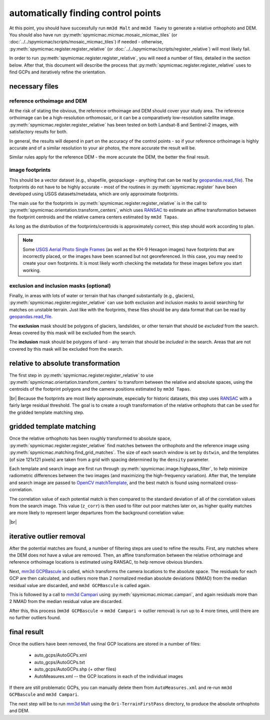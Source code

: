 automatically finding control points
====================================
At this point, you should have successfully run ``mm3d Malt`` and ``mm3d Tawny`` to generate a relative orthophoto
and DEM. You should also have run :py:meth:`spymicmac.micmac.mosaic_micmac_tiles` (or
:doc:`../../spymicmac/scripts/mosaic_micmac_tiles`) if needed - otherwise, :py:meth:`spymicmac.register.register_relative`
(or :doc:`../../spymicmac/scripts/register_relative`) will most likely fail.

In order to run :py:meth:`spymicmac.register.register_relative`, you will need a number of files, detailed in the section
below. After that, this document will describe the process that :py:meth:`spymicmac.register.register_relative`
uses to find GCPs and iteratively refine the orientation.

necessary files
----------------

reference orthoimage and DEM
^^^^^^^^^^^^^^^^^^^^^^^^^^^^^^
At the risk of stating the obvious, the reference orthoimage and DEM should cover your study area. The reference
orthoimage can be a high-resolution orthomosaic, or it can be a comparatively low-resolution satellite image.
:py:meth:`spymicmac.register.register_relative` has been tested on both Landsat-8 and Sentinel-2 images, with
satisfactory results for both.

In general, the results will depend in part on the accuracy of the control points - so if your reference orthoimage
is highly accurate and of a similar resolution to your air photos, the more accurate the result will be.

Similar rules apply for the reference DEM - the more accurate the DEM, the better the final result.

image footprints
^^^^^^^^^^^^^^^^^^
This should be a vector dataset (e.g., shapefile, geopackage - anything that can be read by
`geopandas.read_file <https://geopandas.org/docs/reference/api/geopandas.read_file.html>`_). The footprints do not have
to be highly accurate - most of the routines in :py:meth:`spymicmac.register` have been developed using USGS
datasets/metadata, which are only approximate footprints.

The main use for the footprints in :py:meth:`spymicmac.register.register_relative` is in the call to
:py:meth:`spymicmac.orientation.transform_centers`, which uses
`RANSAC <https://scikit-image.org/docs/dev/api/skimage.measure.html#skimage.measure.ransac>`_
to estimate an affine transformation between the footprint centroids and the relative camera centers estimated
by ``mm3d Tapas``.

As long as the distribution of the footprints/centroids is approximately correct, this step
should work according to plan.

.. note::
    Some `USGS Aerial Photo Single Frames <https://doi.org/10.5066/F7610XKM>`_ (as well as the KH-9 Hexagon images)
    have footprints that are incorrectly placed, or the images have been scanned but not georeferenced. In this
    case, you may need to create your own footprints. It is most likely worth checking the metadata for these images
    before you start working.

exclusion and inclusion masks (optional)
^^^^^^^^^^^^^^^^^^^^^^^^^^^^^^^^^^^^^^^^^
Finally, in areas with lots of water or terrain that has changed substantially (e.g., glaciers),
:py:meth:`spymicmac.register.register_relative` can use both exclusion and inclusion masks to avoid searching for
matches on unstable terrain. Just like with the footprints, these files should be any data format that can be
read by `geopandas.read_file <https://geopandas.org/docs/reference/api/geopandas.read_file.html>`_.

The **exclusion** mask should be polygons of glaciers, landslides, or other terrain that should be *excluded* from
the search. Areas covered by this mask will be excluded from the search.

The **inclusion** mask should be polygons of land - any terrain that should be *included* in the search. Areas that
are not covered by this mask will be excluded from the search.

relative to absolute transformation
------------------------------------
The first step in :py:meth:`spymicmac.register.register_relative` to use :py:meth:`spymicmac.orientation.transform_centers`
to transform between the relative and absolute spaces, using the centroids of the footprint polygons and the camera
positions estimated by ``mm3d Tapas``.

.. image:: ../../img/relative_ply.png
    :width: 600
    :align: center
    :alt: diagram showing the transformation of the relative orthophoto to absolute space, using the camera positions

|br| Because the footprints are most likely approximate, especially for historic datasets, this step uses
`RANSAC <https://scikit-image.org/docs/dev/api/skimage.measure.html#skimage.measure.ransac>`_ with a fairly large
residual threshold. The goal is to create a rough transformation of the relative orthophoto that can be used for
the gridded template matching step.

gridded template matching
--------------------------
Once the relative orthophoto has been roughly transformed to absolute space,
:py:meth:`spymicmac.register.register_relative` find matches between the orthophoto and the reference image using
:py:meth:`spymicmac.matching.find_grid_matches`. The size of each search window is set by ``dstwin``, and the templates
(of size 121x121 pixels) are taken from a grid with spacing determined by the ``density`` parameter.

Each template and search image are first run through :py:meth:`spymicmac.image.highpass_filter`, to help minimize
radiometric differences between the two images (and maximizing the high-frequency variation). After that, the
template and search image are passed to `OpenCV matchTemplate <https://docs.opencv.org/4.5.2/d4/dc6/tutorial_py_template_matching.html>`_,
and the best match is found using normalized cross-correlation.

The correlation value of each potential match is then compared to the standard deviation of all of the correlation
values from the search image. This value (``z_corr``) is then used to filter out poor matches later on, as higher
quality matches are more likely to represent larger departures from the background correlation value:

.. image:: ../../img/correlation_match.png
    :width: 600
    :align: center
    :alt: a comparison of (a) the template, (b) the search space (with match indicated by a red plus), and (c) the correlation between the template and search image

|br|

iterative outlier removal
--------------------------
After the potential matches are found, a number of filtering steps are used to refine the results. First, any matches
where the DEM does not have a value are removed. Then, an affine transformation between the relative orthoimage
and reference orthoimage locations is estimated using RANSAC, to help remove obvious blunders.

Next, `mm3d GCPBascule <https://micmac.ensg.eu/index.php/GCPBascule>`_ is called, which transforms the camera locations
to the absolute space. The residuals for each GCP are then calculated, and outliers more than 2 normalized median
absolute deviations (NMAD) from the median residual value are discarded, and ``mm3d GCPBascule`` is called again.

This is followed by a call to `mm3d Campari <https://micmac.ensg.eu/index.php/Campari>`_ using
:py:meth:`spymicmac.micmac.campari`, and again residuals more than 2 NMAD from the median residual value are discarded.

After this, this process (``mm3d GCPBascule`` -> ``mm3d Campari`` -> outlier removal) is run up to 4 more times,
until there are no further outliers found.

final result
-------------
Once the outliers have been removed, the final GCP locations are stored in a number of files:

    - auto_gcps/AutoGCPs.xml
    - auto_gcps/AutoGCPs.txt
    - auto_gcps/AutoGCPs.shp (+ other files)
    - AutoMeasures.xml -- the GCP locations in each of the individual images

If there are still problematic GCPs, you can manually delete them from ``AutoMeasures.xml`` and re-run
``mm3d GCPBascule`` and ``mm3d Campari``.

The next step will be to run `mm3d Malt <https://micmac.ensg.eu/index.php/Malt>`_ using the ``Ori-TerrainFirstPass``
directory, to produce the absolute orthophoto and DEM.
